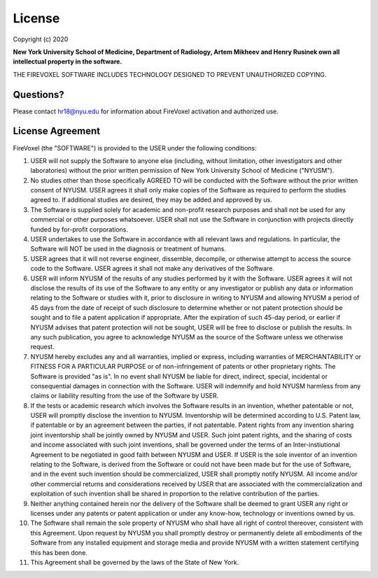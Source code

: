 License
========

Copyright (c) 2020

**New York University School of Medicine, Department of Radiology,
Artem Mikheev and Henry Rusinek own all intellectual property in the software.**

THE FIREVOXEL SOFTWARE INCLUDES TECHNOLOGY DESIGNED TO PREVENT UNAUTHORIZED COPYING.

Questions?
----------

Please contact hr18@nyu.edu for information about FireVoxel activation
and authorized use.

License Agreement
-----------------

FireVoxel (the "SOFTWARE") is provided to the USER under the following conditions:

#. USER will not supply the Software to anyone else (including, without
   limitation, other investigators and other laboratories) without the prior written
   permission of New York University School of Medicine ("NYUSM").


#. No studies other than those specifically AGREED TO will be conducted with the
   Software without the prior written consent of NYUSM.  USER agrees it shall only make
   copies of the Software as required to perform the studies agreed to. If additional
   studies are desired, they may be added and approved by us.


#. The Software is supplied solely for academic and non-profit research purposes
   and shall not be used for any commercial or other purposes whatsoever. USER shall not
   use the Software in conjunction with projects directly funded by for-profit corporations.


#. USER undertakes to use the Software in accordance with all relevant laws and
   regulations. In particular, the Software will NOT be used in the diagnosis or treatment
   of humans.


#. USER agrees that it will not reverse engineer, dissemble, decompile, or otherwise
   attempt to access the source code to the Software. USER agrees it shall not make any
   derivatives of the Software.


#. USER will inform NYUSM of the results of any studies performed by it with the Software.
   USER agrees it will not disclose the results of its use of the Software to any entity or
   any investigator or publish any data or information relating to the Software or studies
   with it, prior to disclosure in writing to NYUSM and allowing NYUSM a period of 45 days
   from the date of receipt of such disclosure to determine whether or not patent protection
   should be sought and to file a patent application if appropriate.  After the expiration of
   such 45-day period, or earlier if NYUSM advises that patent protection will not be sought,
   USER will be free to disclose or publish the results.  In any such publication, you agree
   to acknowledge NYUSM as the source of the Software unless we otherwise request.


#. NYUSM hereby excludes any and all warranties, implied or express, including warranties
   of MERCHANTABILITY or FITNESS FOR A PARTICULAR PURPOSE or of non-infringement of patents
   or other proprietary rights.  The Software is provided "as is".  In no event shall NYUSM be
   liable for direct, indirect, special, incidental or consequential damages in connection
   with the Software. USER will indemnify and hold NYUSM harmless from any claims or liability
   resulting from the use of the Software by USER.


#. If the tests or academic research which involves the Software results in an
   invention, whether patentable or not, USER will promptly disclose the invention to NYUSM.
   Inventorship will be determined according to U.S. Patent law, if patentable or by an
   agreement between the parties, if not patentable. Patent rights from any invention sharing
   joint inventorship shall be jointly owned by NYUSM and USER. Such joint patent rights,
   and the sharing of costs and income associated with such joint inventions, shall be
   governed under the terms of an Inter-instiutional Agreement to be negotiated in good
   faith between NYUSM and USER. If USER is the sole inventor of an invention relating to
   the Software, is derived from the Software or could not have been made but for the use
   of Software, and in the event such invention should be commercialized, USER shall promptly
   notify NYUSM.  All income and/or other commercial returns and considerations received
   by USER that are associated with the commercialization and exploitation of such invention
   shall be shared in proportion to the relative contribution of the parties.


#. Neither anything contained herein nor the delivery of the Software shall be deemed
   to grant USER any right or licenses under any patents or patent application or under
   any know-how, technology or inventions owned by us.


#. The Software shall remain the sole property of NYUSM who shall have all right
   of control thereover, consistent with this Agreement.  Upon request by NYUSM you shall
   promptly destroy or permanently delete all embodiments of the Software from any installed
   equipment and storage media and provide NYUSM with a written statement certifying this
   has been done.


#. This Agreement shall be governed by the laws of the State of New York.
